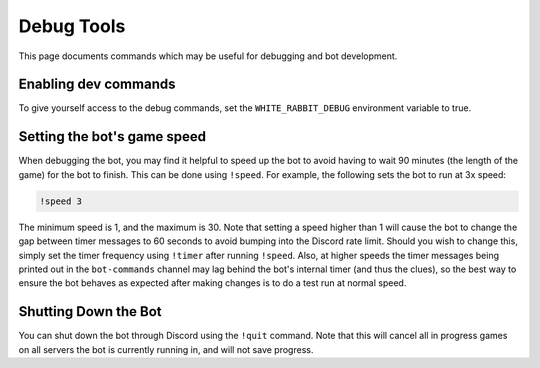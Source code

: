 ***********
Debug Tools
***********

This page documents commands which may be useful for debugging and bot development.


Enabling dev commands
=====================

To give yourself access to the debug commands, set the ``WHITE_RABBIT_DEBUG``
environment variable to true.


Setting the bot's game speed
============================

When debugging the bot, you may find it helpful to speed up the bot to avoid
having to wait 90 minutes (the length of the game) for the bot to finish.
This can be done using ``!speed``. For example, the following sets the bot to
run at 3x speed:

.. code::

    !speed 3

The minimum speed is 1, and the maximum is 30. Note that setting a speed
higher than 1 will cause the bot to change the gap between timer messages to
60 seconds to avoid bumping into the Discord rate limit. Should you wish to
change this, simply set the timer frequency using ``!timer`` after running
``!speed``. Also, at higher speeds the timer messages being printed out in
the ``bot-commands`` channel may lag behind the bot's internal timer (and
thus the clues), so the best way to ensure the bot behaves as expected after
making changes is to do a test run at normal speed.


Shutting Down the Bot
=====================

You can shut down the bot through Discord using the ``!quit`` command. Note
that this will cancel all in progress games on all servers the bot is
currently running in, and will not save progress.
